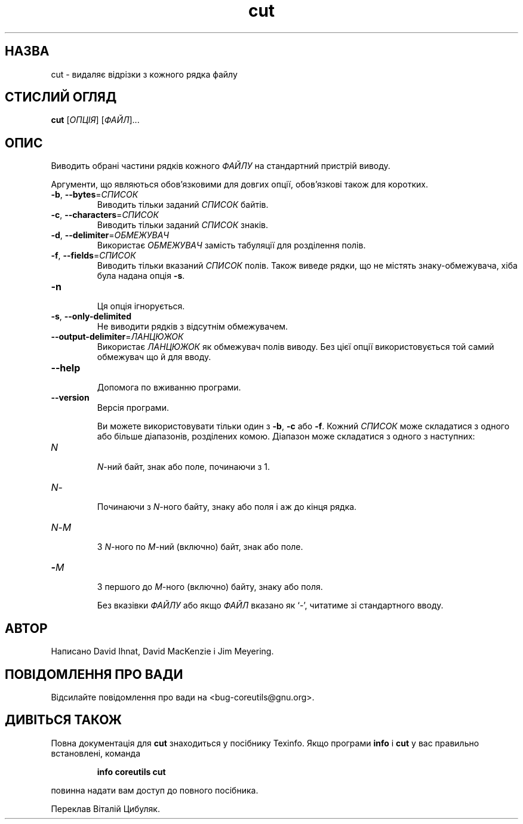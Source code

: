 ." © 2005-2007 DLOU, GNU FDL
." URL: <http://docs.linux.org.ua/index.php/Man_Contents>
." Supported by <docs@linux.org.ua>
."
." Permission is granted to copy, distribute and/or modify this document
." under the terms of the GNU Free Documentation License, Version 1.2
." or any later version published by the Free Software Foundation;
." with no Invariant Sections, no Front-Cover Texts, and no Back-Cover Texts.
." 
." A copy of the license is included  as a file called COPYING in the
." main directory of the man-pages-* source package.
."
." This manpage has been automatically generated by wiki2man.py
." This tool can be found at: <http://wiki2man.sourceforge.net>
." Please send any bug reports, improvements, comments, patches, etc. to
." E-mail: <wiki2man-develop@lists.sourceforge.net>.

.TH "cut" "1" "2007-10-27-16:31" "© 2005-2007 DLOU, GNU FDL" "2007-10-27-16:31"

.SH "НАЗВА"
.PP
cut \- видаляє відрізки з кожного рядка файлу

.SH "СТИСЛИЙ ОГЛЯД"
.PP
\fBcut\fR [\fIОПЦІЯ\fR] [\fIФАЙЛ\fR]...

.SH "ОПИС"
.PP
Виводить   обрані   частини   рядків   кожного   \fIФАЙЛУ\fR  на
стандартний пристрій виводу.

Аргументи, що являються обов'язковими  для  довгих  опції,
обов'язкові також для коротких.

.TP
.B \fB\-b\fR, \fB\-\-bytes\fR=\fIСПИСОК\fR
 Виводить тільки заданий \fIСПИСОК\fR байтів.

.TP
.B \fB\-c\fR, \fB\-\-characters\fR=\fIСПИСОК\fR
 Виводить тільки заданий \fIСПИСОК\fR знаків.

.TP
.B \fB\-d\fR, \fB\-\-delimiter\fR=\fIОБМЕЖУВАЧ\fR
 Використає    \fIОБМЕЖУВАЧ\fR   замість   табуляції   для розділення полів.

.TP
.B \fB\-f\fR, \fB\-\-fields\fR=\fIСПИСОК\fR
 Виводить тільки вказаний \fIСПИСОК\fR полів. Також виведе рядки,  що  не  містять знаку\-обмежувача, хіба була надана опція \fB\-s\fR.

.TP
.B \fB\-n\fR
 Ця опція ігнорується.

.TP
.B \fB\-s\fR, \fB\-\-only\-delimited\fR
 Не виводити рядків з відсутнім обмежувачем.

.TP
.B \fB\-\-output\-delimiter\fR=\fIЛАНЦЮЖОК\fR
 Використає \fIЛАНЦЮЖОК\fR як обмежувач полів виводу.  Без цієї  опції використовується той самий обмежувач що й для вводу.

.TP
.B \fB\-\-help\fR
 Допомога по вживанню програми.

.TP
.B \fB\-\-version\fR
 Версія програми.

Ви можете використовувати тільки один з  \fB\-b\fR,  \fB\-c\fR  або  \fB\-f\fR.
Кожний   \fIСПИСОК\fR   може  складатися  з  одного  або  більше
діапазонів, розділених комою.  Діапазон може складатися  з
одного з наступних:

.TP
.B \fIN\fR
 \fIN\fR\-ний байт, знак або поле, починаючи з 1.

.TP
.B \fIN\fR\- 
  Починаючи  з  \fIN\fR\-ного  байту, знаку або поля і аж до кінця рядка.

.TP
.B \fIN\fR\-\fIM\fR
 З \fIN\fR\-ного по \fIM\fR\-ний (включно) байт, знак або поле.

.TP
.B \-\fIM\fR
 З першого до  \fIM\fR\-ного  (включно)  байту,  знаку  або поля.

Без  вказівки \fIФАЙЛУ\fR або якщо \fIФАЙЛ\fR вказано як `\-', читатиме
зі стандартного вводу.

.SH "АВТОР"
.PP
Написано David Ihnat, David MacKenzie і Jim Meyering.

.SH "ПОВІДОМЛЕННЯ ПРО ВАДИ"
.PP
Відсилайте   повідомлення   про   вади    на    <bug\-coreutils@gnu.org>.

.SH "ДИВІТЬСЯ ТАКОЖ"
.PP
Повна  документація  для \fBcut\fR знаходиться у посібнику Texinfo.  Якщо  програми  \fBinfo\fR  і   \fBcut\fR   у   вас   правильно
встановлені, команда

.RS
\fBinfo\fR \fBcoreutils\fR \fBcut\fR
.RE

повинна надати вам доступ до повного посібника.

Переклав Віталій Цибуляк.

